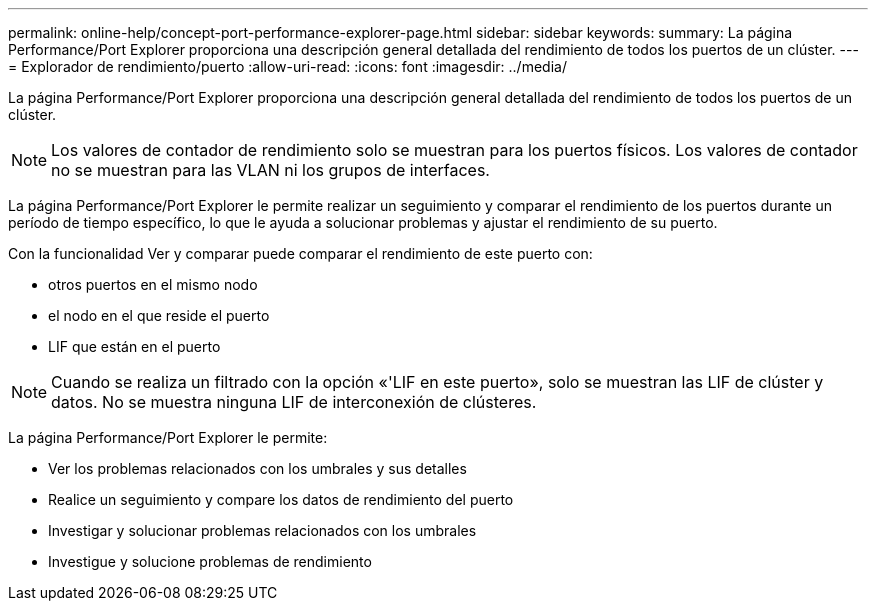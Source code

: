 ---
permalink: online-help/concept-port-performance-explorer-page.html 
sidebar: sidebar 
keywords:  
summary: La página Performance/Port Explorer proporciona una descripción general detallada del rendimiento de todos los puertos de un clúster. 
---
= Explorador de rendimiento/puerto
:allow-uri-read: 
:icons: font
:imagesdir: ../media/


[role="lead"]
La página Performance/Port Explorer proporciona una descripción general detallada del rendimiento de todos los puertos de un clúster.

[NOTE]
====
Los valores de contador de rendimiento solo se muestran para los puertos físicos. Los valores de contador no se muestran para las VLAN ni los grupos de interfaces.

====
La página Performance/Port Explorer le permite realizar un seguimiento y comparar el rendimiento de los puertos durante un período de tiempo específico, lo que le ayuda a solucionar problemas y ajustar el rendimiento de su puerto.

Con la funcionalidad Ver y comparar puede comparar el rendimiento de este puerto con:

* otros puertos en el mismo nodo
* el nodo en el que reside el puerto
* LIF que están en el puerto


[NOTE]
====
Cuando se realiza un filtrado con la opción «'LIF en este puerto», solo se muestran las LIF de clúster y datos. No se muestra ninguna LIF de interconexión de clústeres.

====
La página Performance/Port Explorer le permite:

* Ver los problemas relacionados con los umbrales y sus detalles
* Realice un seguimiento y compare los datos de rendimiento del puerto
* Investigar y solucionar problemas relacionados con los umbrales
* Investigue y solucione problemas de rendimiento

